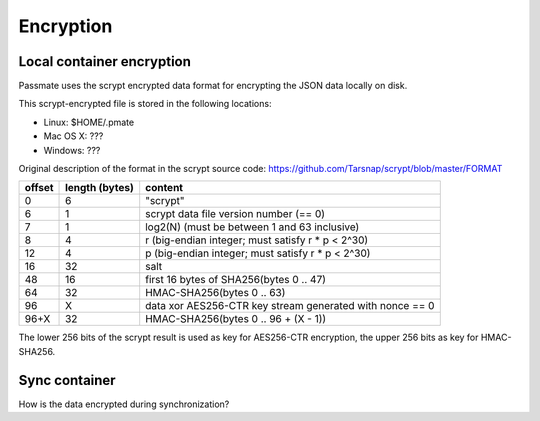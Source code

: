 Encryption
==========

Local container encryption
--------------------------

Passmate uses the scrypt encrypted data format for encrypting the JSON data locally on disk.

This scrypt-encrypted file is stored in the following locations:

- Linux: $HOME/.pmate
- Mac OS X: ???
- Windows: ???

Original description of the format in the scrypt source code: https://github.com/Tarsnap/scrypt/blob/master/FORMAT

+--------+----------------+----------------------------------------------------------+
| offset | length (bytes) | content                                                  |
+========+================+==========================================================+
| 0      | 6              | "scrypt"                                                 |
+--------+----------------+----------------------------------------------------------+
| 6      | 1              | scrypt data file version number (== 0)                   |
+--------+----------------+----------------------------------------------------------+
| 7      | 1              | log2(N) (must be between 1 and 63 inclusive)             |
+--------+----------------+----------------------------------------------------------+
| 8      | 4              | r (big-endian integer; must satisfy r * p < 2^30)        |
+--------+----------------+----------------------------------------------------------+
| 12     | 4              | p (big-endian integer; must satisfy r * p < 2^30)        |
+--------+----------------+----------------------------------------------------------+
| 16     | 32             | salt                                                     |
+--------+----------------+----------------------------------------------------------+
| 48     | 16             | first 16 bytes of SHA256(bytes 0 .. 47)                  |
+--------+----------------+----------------------------------------------------------+
| 64     | 32             | HMAC-SHA256(bytes 0 .. 63)                               |
+--------+----------------+----------------------------------------------------------+
| 96     | X              | data xor AES256-CTR key stream generated with nonce == 0 |
+--------+----------------+----------------------------------------------------------+
| 96+X   | 32             | HMAC-SHA256(bytes 0 .. 96 + (X - 1))                     |
+--------+----------------+----------------------------------------------------------+

The lower 256 bits of the scrypt result is used as key for AES256-CTR encryption, the upper 256 bits as key for HMAC-SHA256.

Sync container
--------------

How is the data encrypted during synchronization?
